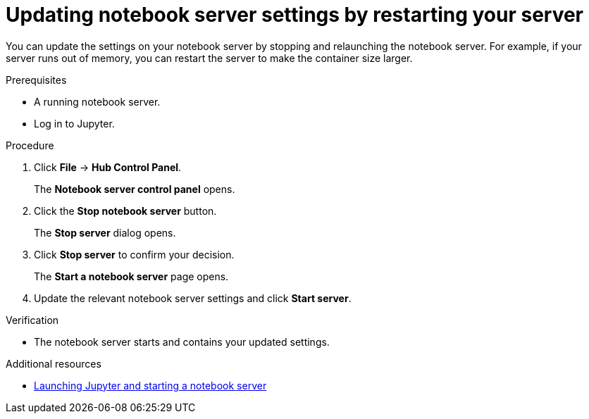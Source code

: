 :_module-type: PROCEDURE
//pv2hash: 27b84eb2-ec2f-4a25-b2b7-c9865e24167e

[id="updating-notebook-server-settings-by-restarting-your-server_{context}"]
= Updating notebook server settings by restarting your server

[role='_abstract']
You can update the settings on your notebook server by stopping and relaunching the notebook server. For example, if your server runs out of memory, you can restart the server to make the container size larger.

.Prerequisites
* A running notebook server.
* Log in to Jupyter.

.Procedure
. Click *File* -> *Hub Control Panel*.
+
The *Notebook server control panel* opens.
. Click the *Stop notebook server* button.
+
The *Stop server* dialog opens.
. Click *Stop server* to confirm your decision.
+
The *Start a notebook server* page opens.
. Update the relevant notebook server settings and click *Start server*.

.Verification
* The notebook server starts and contains your updated settings.

[role="_additional-resources"]
.Additional resources
ifdef::upstream[]
* link:{odhdocshome}/getting-started-with-open-data-hub/#launching-jupyter-and-starting-a-notebook-server_get-started[Launching Jupyter and starting a notebook server]
endif::[]
ifndef::upstream[]
* link:{rhodsdocshome}{default-format-url}/getting_started_with_{url-productname-long}/creating-a-project-workbench_get-started#launching-jupyter-and-starting-a-notebook-server_get-started[Launching Jupyter and starting a notebook server]
endif::[]
